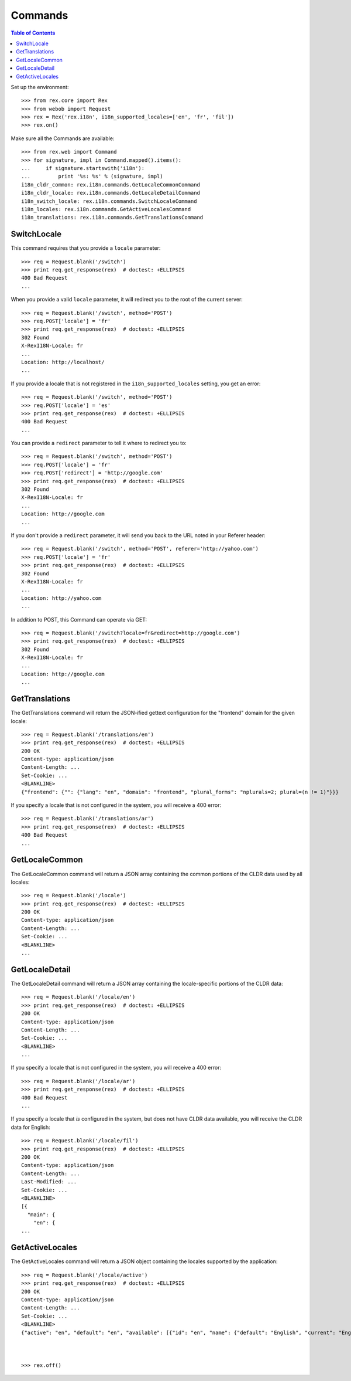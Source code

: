 ********
Commands
********

.. contents:: Table of Contents


Set up the environment::

    >>> from rex.core import Rex
    >>> from webob import Request
    >>> rex = Rex('rex.i18n', i18n_supported_locales=['en', 'fr', 'fil'])
    >>> rex.on()

Make sure all the Commands are available::

    >>> from rex.web import Command
    >>> for signature, impl in Command.mapped().items():
    ...     if signature.startswith('i18n'):
    ...         print '%s: %s' % (signature, impl)
    i18n_cldr_common: rex.i18n.commands.GetLocaleCommonCommand
    i18n_cldr_locale: rex.i18n.commands.GetLocaleDetailCommand
    i18n_switch_locale: rex.i18n.commands.SwitchLocaleCommand
    i18n_locales: rex.i18n.commands.GetActiveLocalesCommand
    i18n_translations: rex.i18n.commands.GetTranslationsCommand


SwitchLocale
============

This command requires that you provide a ``locale`` parameter::

    >>> req = Request.blank('/switch')
    >>> print req.get_response(rex)  # doctest: +ELLIPSIS
    400 Bad Request
    ...

When you provide a valid ``locale`` parameter, it will redirect you to the root
of the current server::

    >>> req = Request.blank('/switch', method='POST')
    >>> req.POST['locale'] = 'fr'
    >>> print req.get_response(rex)  # doctest: +ELLIPSIS
    302 Found
    X-RexI18N-Locale: fr
    ...
    Location: http://localhost/
    ...

If you provide a locale that is not registered in the
``i18n_supported_locales`` setting, you get an error::

    >>> req = Request.blank('/switch', method='POST')
    >>> req.POST['locale'] = 'es'
    >>> print req.get_response(rex)  # doctest: +ELLIPSIS
    400 Bad Request
    ...

You can provide a ``redirect`` parameter to tell it where to redirect you to::

    >>> req = Request.blank('/switch', method='POST')
    >>> req.POST['locale'] = 'fr'
    >>> req.POST['redirect'] = 'http://google.com'
    >>> print req.get_response(rex)  # doctest: +ELLIPSIS
    302 Found
    X-RexI18N-Locale: fr
    ...
    Location: http://google.com
    ...

If you don't provide a ``redirect`` parameter, it will send you back to the URL
noted in your Referer header::

    >>> req = Request.blank('/switch', method='POST', referer='http://yahoo.com')
    >>> req.POST['locale'] = 'fr'
    >>> print req.get_response(rex)  # doctest: +ELLIPSIS
    302 Found
    X-RexI18N-Locale: fr
    ...
    Location: http://yahoo.com
    ...

In addition to POST, this Command can operate via GET::

    >>> req = Request.blank('/switch?locale=fr&redirect=http://google.com')
    >>> print req.get_response(rex)  # doctest: +ELLIPSIS
    302 Found
    X-RexI18N-Locale: fr
    ...
    Location: http://google.com
    ...


GetTranslations
===============

The GetTranslations command will return the JSON-ified gettext configuration
for the "frontend" domain for the given locale::

    >>> req = Request.blank('/translations/en')
    >>> print req.get_response(rex)  # doctest: +ELLIPSIS
    200 OK
    Content-type: application/json
    Content-Length: ...
    Set-Cookie: ...
    <BLANKLINE>
    {"frontend": {"": {"lang": "en", "domain": "frontend", "plural_forms": "nplurals=2; plural=(n != 1)"}}}

If you specify a locale that is not configured in the system, you will receive
a 400 error::

    >>> req = Request.blank('/translations/ar')
    >>> print req.get_response(rex)  # doctest: +ELLIPSIS
    400 Bad Request
    ...


GetLocaleCommon
===============

The GetLocaleCommon command will return a JSON array containing the common
portions of the CLDR data used by all locales::

    >>> req = Request.blank('/locale')
    >>> print req.get_response(rex)  # doctest: +ELLIPSIS
    200 OK
    Content-type: application/json
    Content-Length: ...
    Set-Cookie: ...
    <BLANKLINE>
    ...


GetLocaleDetail
===============

The GetLocaleDetail command will return a JSON array containing the
locale-specific portions of the CLDR data::

    >>> req = Request.blank('/locale/en')
    >>> print req.get_response(rex)  # doctest: +ELLIPSIS
    200 OK
    Content-type: application/json
    Content-Length: ...
    Set-Cookie: ...
    <BLANKLINE>
    ...

If you specify a locale that is not configured in the system, you will receive
a 400 error::

    >>> req = Request.blank('/locale/ar')
    >>> print req.get_response(rex)  # doctest: +ELLIPSIS
    400 Bad Request
    ...

If you specify a locale that *is* configured in the system, but does not have
CLDR data available, you will receive the CLDR data for English::

    >>> req = Request.blank('/locale/fil')
    >>> print req.get_response(rex)  # doctest: +ELLIPSIS
    200 OK
    Content-type: application/json
    Content-Length: ...
    Last-Modified: ...
    Set-Cookie: ...
    <BLANKLINE>
    [{
      "main": {
        "en": {
    ...


GetActiveLocales
================

The GetActiveLocales command will return a JSON object containing the
locales supported by the application::

    >>> req = Request.blank('/locale/active')
    >>> print req.get_response(rex)  # doctest: +ELLIPSIS
    200 OK
    Content-type: application/json
    Content-Length: ...
    Set-Cookie: ...
    <BLANKLINE>
    {"active": "en", "default": "en", "available": [{"id": "en", "name": {"default": "English", "current": "English", "native": "English"}}, {"id": "fr", "name": {"default": "French", "current": "French", "native": "français"}}, {"id": "fil", "name": {"default": "Filipino", "current": "Filipino", "native": "Filipino"}}]}



    >>> rex.off()

